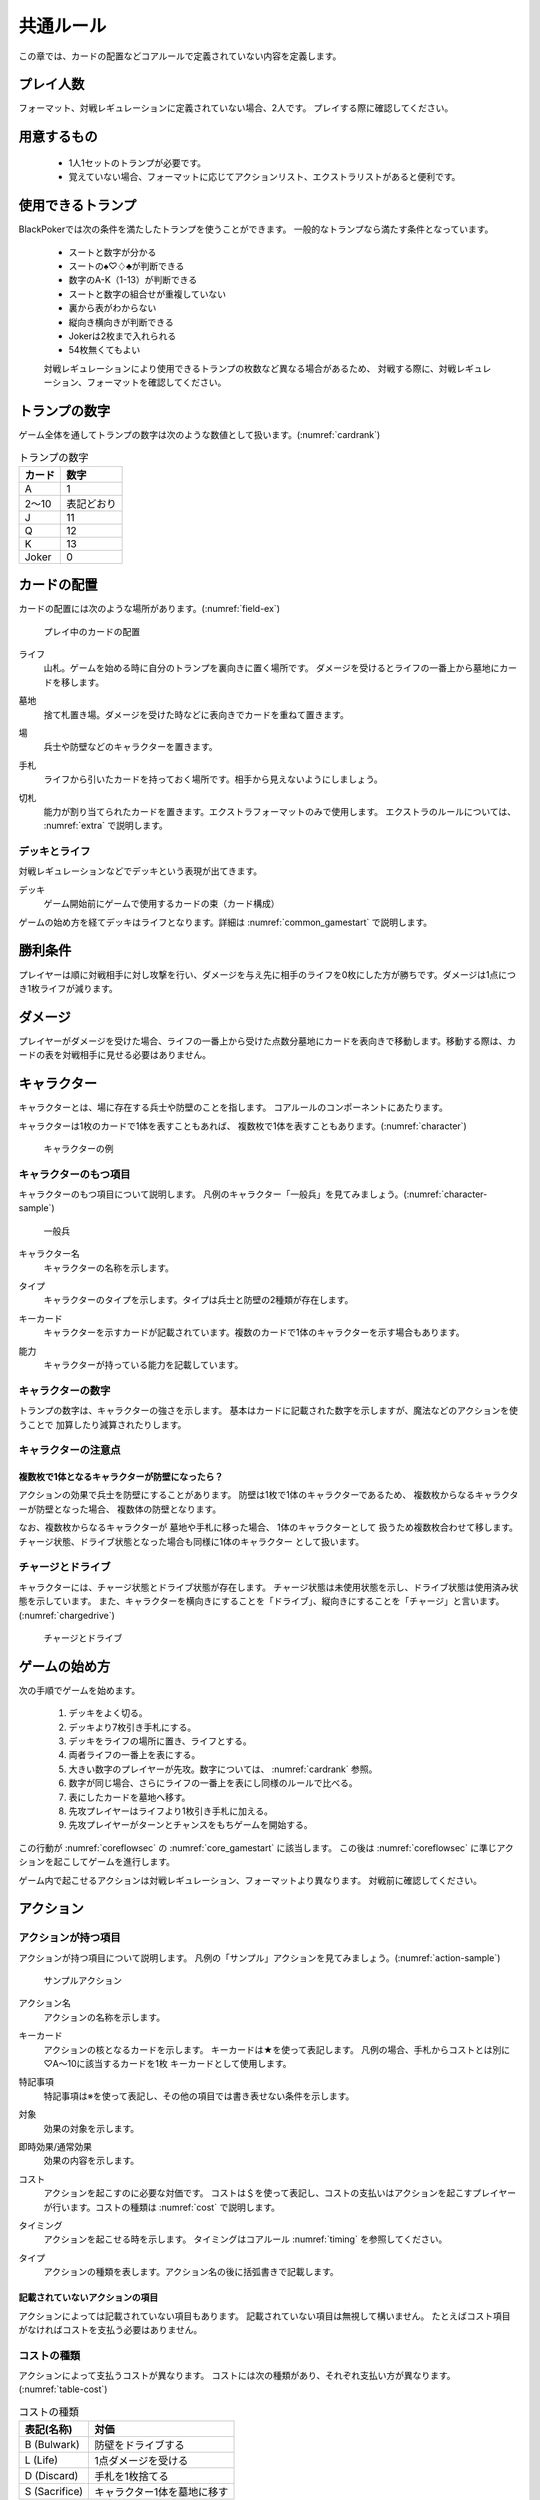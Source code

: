.. _common.rst:

==============================
共通ルール
==============================

この章では、カードの配置などコアルールで定義されていない内容を定義します。

プレイ人数
==============================
フォーマット、対戦レギュレーションに定義されていない場合、2人です。
プレイする際に確認してください。


用意するもの
==============================
 * 1人1セットのトランプが必要です。
 * 覚えていない場合、フォーマットに応じてアクションリスト、エクストラリストがあると便利です。


使用できるトランプ
==============================
BlackPokerでは次の条件を満たしたトランプを使うことができます。
一般的なトランプなら満たす条件となっています。

 * スートと数字が分かる
 * スートの♠♡♢♣が判断できる
 * 数字のA-K（1-13）が判断できる
 * スートと数字の組合せが重複していない
 * 裏から表がわからない
 * 縦向き横向きが判断できる
 * Jokerは2枚まで入れられる
 * 54枚無くてもよい

 対戦レギュレーションにより使用できるトランプの枚数など異なる場合があるため、
 対戦する際に、対戦レギュレーション、フォーマットを確認してください。


トランプの数字
==============================
ゲーム全体を通してトランプの数字は次のような数値として扱います。(:numref:`cardrank`)

.. _cardrank:
.. table:: トランプの数字

    +--------+------------+
    | カード |    数字    |
    +========+============+
    | A      | 1          |
    +--------+------------+
    | 2〜10  | 表記どおり |
    +--------+------------+
    | J      | 11         |
    +--------+------------+
    | Q      | 12         |
    +--------+------------+
    | K      | 13         |
    +--------+------------+
    | Joker  | 0          |
    +--------+------------+


カードの配置
==============================
カードの配置には次のような場所があります。(:numref:`field-ex`)


.. _field-ex:
.. figure:: images/field-ex.*

    プレイ中のカードの配置

.. index::
    single: ライフ

ライフ
 山札。ゲームを始める時に自分のトランプを裏向きに置く場所です。
 ダメージを受けるとライフの一番上から墓地にカードを移します。

.. index::
    single: ぼ|墓地

墓地
 捨て札置き場。ダメージを受けた時などに表向きでカードを重ねて置きます。

.. index::
    single: ば|場

場
 兵士や防壁などのキャラクターを置きます。

.. index::
    single: て|手札

手札
 ライフから引いたカードを持っておく場所です。相手から見えないようにしましょう。

.. index::
    single: き|切札(場所)

切札
 能力が割り当てられたカードを置きます。エクストラフォーマットのみで使用します。
 エクストラのルールについては、 :numref:`extra` で説明します。


------------------------------
デッキとライフ
------------------------------
対戦レギュレーションなどでデッキという表現が出てきます。

.. index::
    single: デッキ

デッキ
    ゲーム開始前にゲームで使用するカードの束（カード構成）

ゲームの始め方を経てデッキはライフとなります。詳細は :numref:`common_gamestart` で説明します。



勝利条件
==============================
プレイヤーは順に対戦相手に対し攻撃を行い、ダメージを与え先に相手のライフを0枚にした方が勝ちです。ダメージは1点につき1枚ライフが減ります。

.. index::
    single: ダメージ

ダメージ
==============================
プレイヤーがダメージを受けた場合、ライフの一番上から受けた点数分墓地にカードを表向きで移動します。移動する際は、カードの表を対戦相手に見せる必要はありません。

.. index::
    single: キャラクター

キャラクター
==============================

キャラクターとは、場に存在する兵士や防壁のことを指します。
コアルールのコンポーネントにあたります。

キャラクターは1枚のカードで1体を表すこともあれば、
複数枚で1体を表すこともあります。(:numref:`character`)

.. _character:
.. figure:: images/character.*

    キャラクターの例

------------------------------
キャラクターのもつ項目
------------------------------
キャラクターのもつ項目について説明します。
凡例のキャラクター「一般兵」を見てみましょう。(:numref:`character-sample`)

.. _character-sample:
.. figure:: images/character-sample.*

    一般兵

.. index::
    single: キャラクター名

キャラクター名
 キャラクターの名称を示します。

.. index::
    single: タイプ(キャラクター)

タイプ
 キャラクターのタイプを示します。タイプは兵士と防壁の2種類が存在します。

.. index::
    single: キーカード

キーカード
 キャラクターを示すカードが記載されています。複数のカードで1体のキャラクターを示す場合もあります。

.. index::
    single: の|能力(キャラクター)

能力
 キャラクターが持っている能力を記載しています。

------------------------------
キャラクターの数字
------------------------------
トランプの数字は、キャラクターの強さを示します。
基本はカードに記載された数字を示しますが、魔法などのアクションを使うことで
加算したり減算されたりします。


------------------------------
キャラクターの注意点
------------------------------

複数枚で1体となるキャラクターが防壁になったら？
------------------------------------------------------------

アクションの効果で兵士を防壁にすることがあります。
防壁は1枚で1体のキャラクターであるため、
複数枚からなるキャラクターが防壁となった場合、
複数体の防壁となります。

なお、複数枚からなるキャラクターが
墓地や手札に移った場合、
1体のキャラクターとして
扱うため複数枚合わせて移します。
チャージ状態、ドライブ状態となった場合も同様に1体のキャラクター
として扱います。

.. index::
    single: チャージ
    single: ドライブ

------------------------------
チャージとドライブ
------------------------------
キャラクターには、チャージ状態とドライブ状態が存在します。
チャージ状態は未使用状態を示し、ドライブ状態は使用済み状態を示しています。
また、キャラクターを横向きにすることを「ドライブ」、縦向きにすることを「チャージ」と言います。(:numref:`chargedrive`)

.. _chargedrive:

.. figure:: images/charge&drive.*

    チャージとドライブ

.. _common_gamestart:

ゲームの始め方
==============================

次の手順でゲームを始めます。

 #. デッキをよく切る。
 #. デッキより7枚引き手札にする。
 #. デッキをライフの場所に置き、ライフとする。
 #. 両者ライフの一番上を表にする。
 #. 大きい数字のプレイヤーが先攻。数字については、 :numref:`cardrank` 参照。
 #. 数字が同じ場合、さらにライフの一番上を表にし同様のルールで比べる。
 #. 表にしたカードを墓地へ移す。
 #. 先攻プレイヤーはライフより1枚引き手札に加える。
 #. 先攻プレイヤーがターンとチャンスをもちゲームを開始する。

この行動が
:numref:`coreflowsec` の
:numref:`core_gamestart` に該当します。
この後は
:numref:`coreflowsec` 
に準じアクションを起こしてゲームを進行します。

ゲーム内で起こせるアクションは対戦レギュレーション、フォーマットより異なります。
対戦前に確認してください。

.. index::
    single: アクション

アクション
==============================

------------------------------
アクションが持つ項目
------------------------------
アクションが持つ項目について説明します。
凡例の「サンプル」アクションを見てみましょう。(:numref:`action-sample`)

.. _action-sample:
.. figure:: images/action-sample.*

    サンプルアクション

.. index::
    single: アクション名

アクション名
    アクションの名称を示します。

.. index::
    single: キーカード(アクション)

キーカード
    アクションの核となるカードを示します。
    キーカードは★を使って表記します。
    凡例の場合、手札からコストとは別に♡A〜10に該当するカードを1枚
    キーカードとして使用します。

.. index::
    single: と|特記事項

特記事項
    特記事項は※を使って表記し、その他の項目では書き表せない条件を示します。

.. index::
    single: た|対象

対象
    効果の対象を示します。

.. index::
    double: つ|通常効果;そ|即時効果

即時効果/通常効果
 効果の内容を示します。

.. index::
    single: コスト

コスト
    アクションを起こすのに必要な対価です。
    コストは＄を使って表記し、コストの支払いはアクションを起こすプレイヤーが行います。コストの種類は :numref:`cost` で説明します。

.. index::
    single: タイミング

タイミング
    アクションを起こせる時を示します。
    タイミングはコアルール :numref:`timing` を参照してください。

.. index::
    single: タイプ(アクション)

タイプ
    アクションの種類を表します。アクション名の後に括弧書きで記載します。


記載されていないアクションの項目
------------------------------------------------------------

アクションによっては記載されていない項目もあります。
記載されていない項目は無視して構いません。
たとえばコスト項目がなければコストを支払う必要はありません。


.. _cost:

------------------------------
コストの種類
------------------------------

アクションによって支払うコストが異なります。
コストには次の種類があり、それぞれ支払い方が異なります。(:numref:`table-cost`)

.. _table-cost:
.. table:: コストの種類

    +---------------+-----------------------------+
    |  表記(名称)   |            対価             |
    +===============+=============================+
    | B (Bulwark)   | 防壁をドライブする          |
    +---------------+-----------------------------+
    | L (Life)      | 1点ダメージを受ける         |
    +---------------+-----------------------------+
    | D (Discard)   | 手札を1枚捨てる             |
    +---------------+-----------------------------+
    | S (Sacrifice) | キャラクター1体を墓地に移す |
    +---------------+-----------------------------+


たとえばコストが **「$BL」** の場合、自分の場にいるチャージ状態の防壁を1体ドライブし、1点ダメージを受けることでコストが支払われたことになります。

------------------------------
アクションの起こし方
------------------------------

次の手順でアクションを起こします。

#. 起こすアクションを対戦相手に伝える。
#. アクションに応じたコストを支払う。
#. 必要なら手札からキーカードを出す。
#. 対象の指定が必要な場合、対象を指定する。

「サンプル」アクションを起こす例を見てみましょう。(:numref:`action-sample2`)

.. _action-sample2:
.. figure:: images/action-sample2.*

    アクションを起こす例

アクションを起こすときの注意点
------------------------------

^^^^^^^^^^^^^^^^^^^^^^^^^^^^^^^^^^^^^^^^^^^^^^^^^^^^^^^^^^^^
対象を指定しないでアクションを起こせるか？
^^^^^^^^^^^^^^^^^^^^^^^^^^^^^^^^^^^^^^^^^^^^^^^^^^^^^^^^^^^^

「サンプル」アクションのように対象を指定するアクションがあります。
「対象」項目がある場合、記載された条件を満たした対象を指定できなければ、
そのアクションを起こすことはできません。

^^^^^^^^^^^^^^^^^^^^^^^^^^^^^^^^^^^^^^^^^^^^^^^^^^^^^^^^^^^^
アクションを対象とするアクションは自身を対象にできるか？
^^^^^^^^^^^^^^^^^^^^^^^^^^^^^^^^^^^^^^^^^^^^^^^^^^^^^^^^^^^^

アクションは、自分自身を対象とすることはできません。
そのため、「カウンター」アクションのようにアクションを対象とするアクションは
自身を対象とすることはできません。

------------------------------
アクションの解決
------------------------------

:numref:`coreflowsec` の
:numref:`actresolve` に行うことを順に示します。

対象条件を確認
------------------------------------------------------------
対象を指定するアクションが効果を発揮しようとした時に次の条件に該当する場合、効果を発揮する対象を失うため効果が発揮されず
アクションが解決されます。

 - 対象が存在していない場合
 - 対象が分裂した場合

たとえば兵士に対して「アップ」アクションを起こし、対応して「ダウン」
アクションを起こされました。
「ダウン」の方が先に解決されるため、「アップ」を解決する時には
兵士が墓地に移っていたとします。その場合、「アップ」アクションは効果を発揮せず解決されます。

「リバース」による対象分裂も同様です。
たとえば装備兵に対して「ツイスト」アクションを起こし、対応して「リバース」アクションを起こしたとします。
この場合、「リバース」が先に解決され、装備兵が分裂します。
その場合、「ツイスト」は対象を失いアクションの効果を発揮せず解決されます。


効果を発揮
------------------------------------------------------------
アクションの効果に定義されている内容を実行します。
効果の中に実行不可能な部分がある場合、可能な部分のみ実行します。

たとえば、ライフの枚数が残1枚の時に5点のダメージを受けたとします。
ライフは1枚しかないので5点ダメージを受けることはできませんが、
1点までなら受けることが可能なため、
この場合1点のダメージを受けることになります。


.. _keycard-gy:

キーカードを墓地に移す
------------------------------
効果を発揮した後、そのアクションをステージから取り除き、キーカードを墓地に移します。
ただし効果によってキーカードを場に出した場合や手札に戻した場合、
そのカードを移す先が明確になっているため、墓地には移しません。

------------------------------
勝敗判定
------------------------------

:numref:`winlose` で確認する内容は次になります。

ライフを確認し0枚の場合そのプレイヤーは敗北となります。両プレイヤーのライフが0枚の場合、引き分けとなります。


------------------------------
その他補足事項
------------------------------

防壁の置き方
------------------------------
防壁を場に出すときは次のルールにしたがって場に出して下さい。(:numref:`set-bulwork`)

 * 防壁を置く時はライフ側に詰めて置いて下さい。
 * 防壁の左右の入れ替えは行わないでください。

.. _set-bulwork:
.. figure:: images/set-bulwork.*

    防壁の置き方


1ターンに1回制限
------------------------------
特記事項に「プレイヤーは1ターンに1回しかこのアクションを起こすことができない。」と記載されているアクションは、
ターンを持っているプレイヤーが変わるまでの間に1回しか起こす
ことができません。

ターンを持っているプレイヤーが変わればまた起こすことができます。


直接起こせないアクション
------------------------------
特記事項に「プレイヤーはこのアクションを直接起こすことが出来ない。」
と記載されているアクションは、
プレイヤーがチャンスを持っていても
アクションを起こすことができません。
また、この特記事項が記載されたアクションが何らかの起因で起きても、プレイヤーが起こした訳ではないためパスは自動的に発生せず、チャンスは移りません。


.. index::
    single: エクストラ

.. _extra:

エクストラ
==============================
エクストラではアクションに加え切札の能力を使うことができます。
使用できるアクション、切札は対戦レギュレーションを確認してください。

.. index::
    single: き|切札

------------------------------
切札
------------------------------
切札とは、切札領域に置かれたカードを示します。
具体的な切札の置き場所については、 :numref:`field-ex` を参照して下さい。
切札には各々能力が割り当てられており、表にするとその能力が有効になります。
切札を操作するアクションは、「エクストラリスト」を参照して下さい。


------------------------------
バージョン
------------------------------
エクストラには、バージョンが存在します。
対戦を開始する前に対戦相手とバージョンの確認をしましょう。


版数との関係
------------------------------
版数毎に使える切札の種類が異なります。
たとえば、第一版、第二版ではエクストラで遊ぶことはできません。
第三版以降は、次版が出るまでの間に公開された切札であれば使用できます。

バージョンは以下のような命名規則になっています。

.. code-block::

    ex{版数}.{切札枚数}.{更新回数}

各々は次の意味になります。

版数
    対応する版数

切札枚数
    定義されている切札の枚数

更新回数
    定義されてから時点から更新された回数。0始まりで、版数が更新されるたびにリセットされます。

例えば、次のように表記されています。

.. code-block::

    ex5.30.2



.. _extra-start:

------------------------------
ゲームのはじめ方
------------------------------
エクストラでは、切札を置いてからゲームを始めます。
切札を置くルールは次のようになっています。(:numref:`trump`)

 * 対戦前に裏向きで2枚まで切札を置くことができる。
 * 切札はライフと角度を変えて交わるようにライフの下に置く。
 * 切札を表にするときはスートと数字が見えるようにし、対応する能力の名称を言う。
 * ライフが0枚になった場合、切札が残っていても敗北する。
 * 能力が割り当てられていないカードも切札にできるが、表になっても能力が有効にならない。

.. _trump:
.. figure:: images/trump.*

    切札の置き方

これ以降は、通常のゲームの始め方と同様です。

------------------------------
切札の能力
------------------------------
エクストラでは切札を使って能力を得ることができます。
切札1枚毎に異なった能力が割り当てられており、
表にすることで能力が有効になります。
割り当てられている能力については、「エクストラリスト」を参照して下さい。

能力を有効にする
------------------------------
切札に割り当てられた能力は
「オープン」アクションを起こし表にすることで有効になります。(:numref:`trump-open`)
「オープン」アクションの詳細は、 :numref:`extralist` を参照して下さい。
切札が表でいる限り、
その切札の能力は持続的に有効になります。
また切札を表にする時は、
対戦相手に有効となった能力が分かるように、
能力の名称を言いスートと数字が見えるようにしましょう。

.. _trump-open:
.. figure:: images/trump-open.*

    切札を表にする例

能力を無効する
------------------------------
切札は裏向きもしくは、
墓地に移されると能力が無効になります。
切札を無効化するためには、「クローズ」アクションを用い
切札を裏向きにするか、
「切札破壊」アクションを用いて切札を破壊しましょう。
「クローズ」アクション、
「切札破壊」アクションの詳細は、 :numref:`extralist` を参照して下さい。


------------------------------
エクストラ注意事項
------------------------------

1ターンに1回制限のアクションについて
------------------------------------------------------------

切札がもたらすアクションの中には「プレイヤーは1ターンに1回しかこのアクションを起こすことができない。」
と特記事項に記載されているものがあります。
このアクションは1ターンに1回しか起こすことができないため、
切札が無効化され再度オープンし有効となっても、そのターンを通して1回しか起こすことができません。


その他のルール
==============================

この章では、
公開・非公開情報やシャッフルの仕方といった
細かな決まりごとを説明します。

------------------------------
公開・非公開情報
------------------------------
配置されているカードには、アクションの効果
を使わなくても中身や枚数を知れるものがあります。
知れる度合いには次の種類があります。

完全公開
 全てのプレイヤーが知ることができ、
 聞かれたプレイヤーは正しく答える必要がある

個人公開
 ライフの持ち主のみ知ることができる

非公開
 全てのプレイヤーは知ることができない

完全公開の情報であれば、ゲーム中いつでも対戦相手に聞くことができます。
各カードの配置と公開・非公開の度合いは次のとおりです。

ライフ
 | 完全公開：10枚未満のライフ枚数
 | 個人公開：ライフの枚数
 | 非公開：ライフの中身

墓地
 | 完全公開：墓地の一番上のカード
 | 個人公開：墓地の中身
 | 非公開：なし

場
 | 完全公開：表裏を変えずに見えるカード
 | 個人公開：伏せてあるカード
 | 非公開：なし

手札
 | 完全公開：手札の枚数
 | 個人公開：手札の中身
 | 非公開：なし

切札
 | 完全公開：表裏を変えずに見えるカード
 | 個人公開：伏せてあるカード
 | 非公開：なし


残りライフを聞かれたらどうしたらいいの？
------------------------------------------------------------

対戦相手から残りのライフを聞かれた場合、自分のライフの枚数を上から10枚まで数え、相手に数えたカードの枚数が分かるように裏向きで見せます。
10枚未満であれば枚数を答え、10枚以上の場合「10枚以上です」と答えて下さい。
10枚以上の場合、正確な枚数を答える必要はありません。


墓地の一番上のカードはいつ決まるのか？
------------------------------------------------------------
カードを墓地に移す際に移すカードの中から1枚を公開してください。
すでに墓地にあるカードを改めて公開しないでください。


------------------------------
デッキのシャッフルについて
------------------------------
BlackPokerでは
コンセプトの1つに”相手のカードに触らない”があるため、
対戦相手にデッキのシャッフルをお願いする必要はありません。

ただシャッフルしてほしいのであれば、お願いしても構いません。
逆に、対戦相手があまりシャッフルしていない場合は、
さらにシャッフルをお願いできます。
